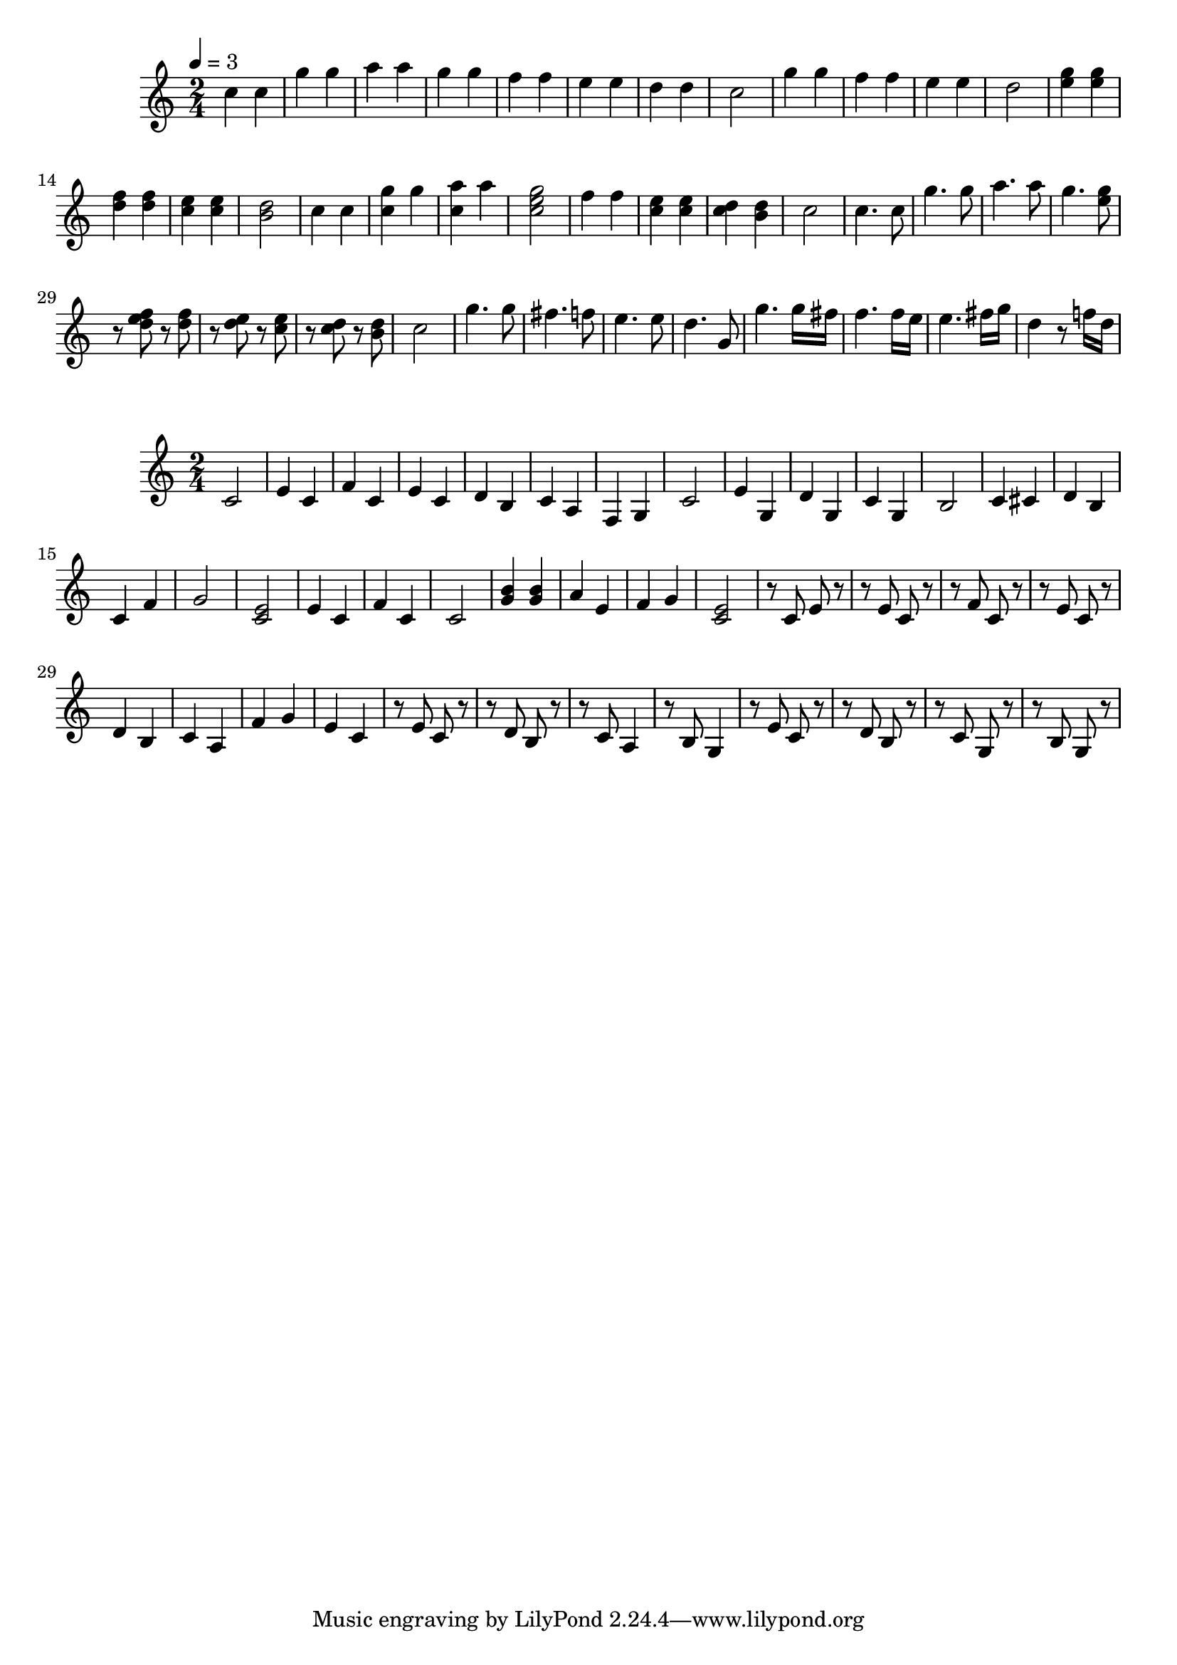 \version "2.22.1"

\relative c'' {
  \tempo 4 = 3
  \time 2/4
  \key c \major
  \clef treble

  c4 c |
  g' g |
  a a |
  g g |
  f f |
  e e |
  d d |
  c2 |

  g'4 g |
  f f |
  e e |
  d2 |
  <g e>4 <g e> |
  <f d> <f d> |
  <e c> <e c> |
  <d b>2 |
  c4 c |
  <g' c,> g |
  <a c,> a |
  <g e c>2 |
  f4 f |
  <e c> <e c> |
  <d c> <d b> |
  c2 |

  c4. c8 |
  g'4. g8 |
  a4. a8 |
  g4. <g e>8 |
  r <f e d> r <f d> |
  r <e d> r <e c> |
  r <d c> r <d b> |
  c2 |

  g'4. g8 |
  fis4. f8 |
  e4. e8 |
  d4. g,8 |
  g'4. g16 fis |
  f4. f16 e |
  e4. fis16 g |
  d4 r8 f!16 d |
}

\relative c' {
  \time 2/4
  \key c \major

  c2 | e4 c | f c | e c | d b | c a | f g | c2 |

  e4 g, | d' g, | c g | b2 |
  c4 cis | d b | c f | g2 |
  <e c> | e4 c | f c | c2 |
  <b' g>4 <b g> | a e | f g | <e c>2 |

  r8 c e r | r e c r | r f c r | r e c r |
  d4 b | c a | f' g | e c |
  r8 e c r | r d b r | r c a4 | r8 b g4 |
  r8 e' c r | r d b r | r c g r | r b g r |
}
